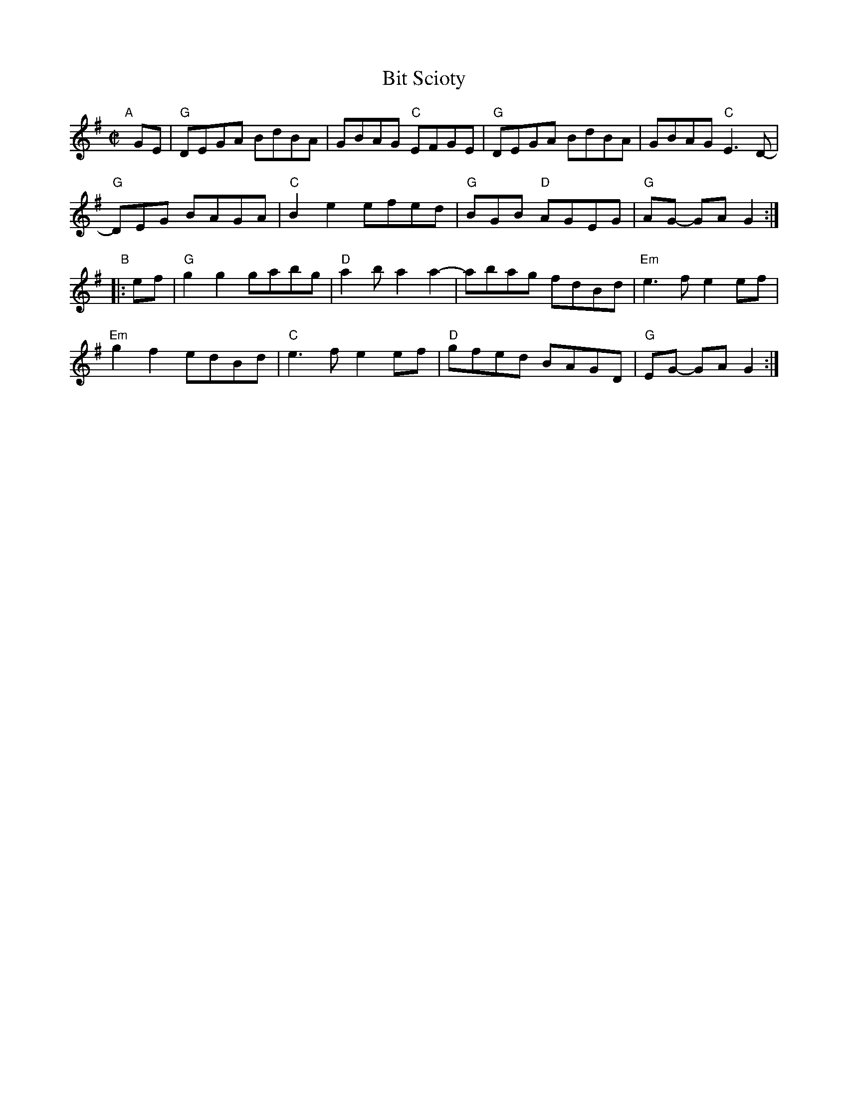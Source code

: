 X: 1
T: Bit Scioty
B: Portland Collection v.2 p.23
R: reel
Z: 2019 John Chambers <jc:trillian.mit.edu>
M: C|
L: 1/8
K: G
"A"[|] GE |\
"G"DEGA BdBA | GBAG "C"EFGE | "G"DEGA BdBA | GBAG "C"E3D- |
"G"DEG BAGA | "C"B2e2 efed | "G"BGB "D"AGEG | "G"AG- GA G2 :|
"B"|: ef |\
"G"g2g2 gabg | "D"a2b a2a2- | abag fdBd | "Em"e3f e2ef |
"Em"g2f2 edBd | "C"e3f e2ef | "D"gfed BAGD | "G"EG- GA G2 :|
